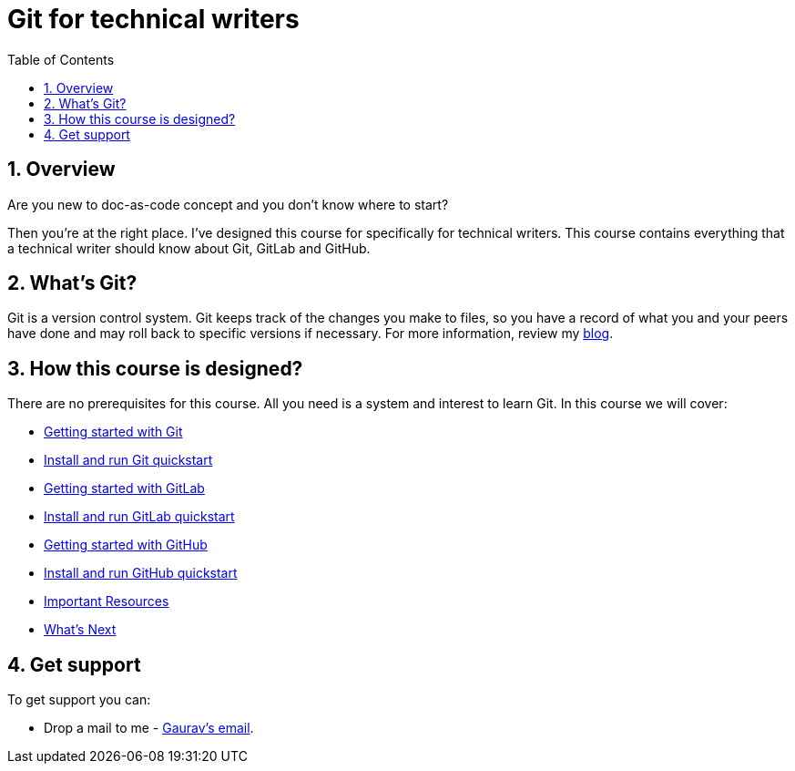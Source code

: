 = Git for technical writers
:toc: left
:icons: font
:numbered:
:source-highlighter: highlightjs

== Overview
Are you new to doc-as-code concept and you don't know where to start?

Then you're at the right place. I've designed this course for specifically for technical writers. This course contains everything that a technical writer should know about Git, GitLab and GitHub.

== What's Git?

Git is a version control system. Git keeps track of the changes you make to files, so you have a record of what you and your peers have done and may roll back to specific versions if necessary. For more information, review my link:https://beingtechnicalwriter.com/gittechnicalwriters/[blog].

== How this course is designed?

There are no prerequisites for this course. All you need is a system and interest to learn Git. In this course we will cover:

* link:git/index{outfilesuffix}[Getting started with Git]
* link:git/install_run{outfilesuffix}[Install and run Git quickstart]
* link:gitlab/index{outfilesuffix}[Getting started with GitLab]
* link:gitlab/install_run{outfilesuffix}[Install and run GitLab quickstart]
* link:github/index{outfilesuffix}[Getting started with GitHub]
* link:github/install_run{outfilesuffix}[Install and run GitHub quickstart]
* link:resources/index{outfilesuffix}[Important Resources]
* link:upnext/index{outfilesuffix}[What's Next]

== Get support

To get support you can:

* Drop a mail to me - link:mailto:trivedi.gaurav30@gmail.com[Gaurav's email].